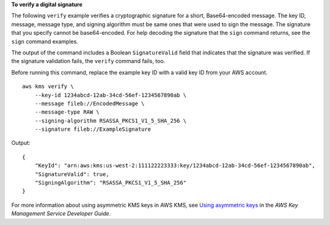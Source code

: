 **To verify a digital signature**

The following ``verify`` example verifies a cryptographic signature for a short, Base64-encoded message. The key ID, message, message type, and signing algorithm must be same ones that were used to sign the message. The signature that you specify cannot be base64-encoded. For help decoding the signature that the ``sign`` command returns, see the ``sign`` command examples.

The output of the command includes a Boolean ``SignatureValid`` field that indicates that the signature was verified. If the signature validation fails, the ``verify`` command fails, too.

Before running this command, replace the example key ID with a valid key ID from your AWS account. ::

    aws kms verify \
        --key-id 1234abcd-12ab-34cd-56ef-1234567890ab \
        --message fileb://EncodedMessage \
        --message-type RAW \
        --signing-algorithm RSASSA_PKCS1_V1_5_SHA_256 \
        --signature fileb://ExampleSignature

Output::

    {
        "KeyId": "arn:aws:kms:us-west-2:111122223333:key/1234abcd-12ab-34cd-56ef-1234567890ab",
        "SignatureValid": true,
        "SigningAlgorithm": "RSASSA_PKCS1_V1_5_SHA_256"
    }

For more information about using asymmetric KMS keys in AWS KMS, see `Using asymmetric keys <https://docs.aws.amazon.com/kms/latest/developerguide/symmetric-asymmetric.html>`__ in the *AWS Key Management Service Developer Guide*.
